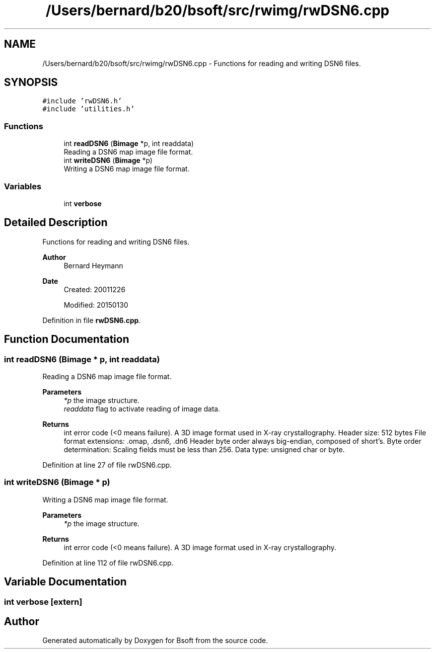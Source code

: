.TH "/Users/bernard/b20/bsoft/src/rwimg/rwDSN6.cpp" 3 "Wed Sep 1 2021" "Version 2.1.0" "Bsoft" \" -*- nroff -*-
.ad l
.nh
.SH NAME
/Users/bernard/b20/bsoft/src/rwimg/rwDSN6.cpp \- Functions for reading and writing DSN6 files\&.  

.SH SYNOPSIS
.br
.PP
\fC#include 'rwDSN6\&.h'\fP
.br
\fC#include 'utilities\&.h'\fP
.br

.SS "Functions"

.in +1c
.ti -1c
.RI "int \fBreadDSN6\fP (\fBBimage\fP *p, int readdata)"
.br
.RI "Reading a DSN6 map image file format\&. "
.ti -1c
.RI "int \fBwriteDSN6\fP (\fBBimage\fP *p)"
.br
.RI "Writing a DSN6 map image file format\&. "
.in -1c
.SS "Variables"

.in +1c
.ti -1c
.RI "int \fBverbose\fP"
.br
.in -1c
.SH "Detailed Description"
.PP 
Functions for reading and writing DSN6 files\&. 


.PP
\fBAuthor\fP
.RS 4
Bernard Heymann 
.RE
.PP
\fBDate\fP
.RS 4
Created: 20011226 
.PP
Modified: 20150130 
.RE
.PP

.PP
Definition in file \fBrwDSN6\&.cpp\fP\&.
.SH "Function Documentation"
.PP 
.SS "int readDSN6 (\fBBimage\fP * p, int readdata)"

.PP
Reading a DSN6 map image file format\&. 
.PP
\fBParameters\fP
.RS 4
\fI*p\fP the image structure\&. 
.br
\fIreaddata\fP flag to activate reading of image data\&. 
.RE
.PP
\fBReturns\fP
.RS 4
int error code (<0 means failure)\&. A 3D image format used in X-ray crystallography\&. Header size: 512 bytes File format extensions: \&.omap, \&.dsn6, \&.dn6 Header byte order always big-endian, composed of short's\&. Byte order determination: Scaling fields must be less than 256\&. Data type: unsigned char or byte\&. 
.RE
.PP

.PP
Definition at line 27 of file rwDSN6\&.cpp\&.
.SS "int writeDSN6 (\fBBimage\fP * p)"

.PP
Writing a DSN6 map image file format\&. 
.PP
\fBParameters\fP
.RS 4
\fI*p\fP the image structure\&. 
.RE
.PP
\fBReturns\fP
.RS 4
int error code (<0 means failure)\&. A 3D image format used in X-ray crystallography\&. 
.RE
.PP

.PP
Definition at line 112 of file rwDSN6\&.cpp\&.
.SH "Variable Documentation"
.PP 
.SS "int verbose\fC [extern]\fP"

.SH "Author"
.PP 
Generated automatically by Doxygen for Bsoft from the source code\&.
